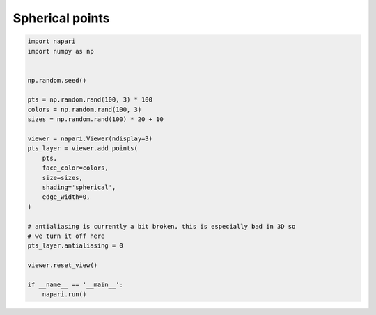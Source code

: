 
.. DO NOT EDIT.
.. THIS FILE WAS AUTOMATICALLY GENERATED BY SPHINX-GALLERY.
.. TO MAKE CHANGES, EDIT THE SOURCE PYTHON FILE:
.. "gallery/spherical_points.py"
.. LINE NUMBERS ARE GIVEN BELOW.

.. only:: html

    .. note::
        :class: sphx-glr-download-link-note

        Click :ref:`here <sphx_glr_download_gallery_spherical_points.py>`
        to download the full example code

.. rst-class:: sphx-glr-example-title

.. _sphx_glr_gallery_spherical_points.py:


Spherical points
================

.. GENERATED FROM PYTHON SOURCE LINES 6-33



.. image-sg:: /gallery/images/sphx_glr_spherical_points_001.png
   :alt: spherical points
   :srcset: /gallery/images/sphx_glr_spherical_points_001.png
   :class: sphx-glr-single-img





.. code-block:: default

    import napari
    import numpy as np


    np.random.seed()

    pts = np.random.rand(100, 3) * 100
    colors = np.random.rand(100, 3)
    sizes = np.random.rand(100) * 20 + 10

    viewer = napari.Viewer(ndisplay=3)
    pts_layer = viewer.add_points(
        pts,
        face_color=colors,
        size=sizes,
        shading='spherical',
        edge_width=0,
    )

    # antialiasing is currently a bit broken, this is especially bad in 3D so
    # we turn it off here
    pts_layer.antialiasing = 0

    viewer.reset_view()

    if __name__ == '__main__':
        napari.run()


.. _sphx_glr_download_gallery_spherical_points.py:

.. only:: html

  .. container:: sphx-glr-footer sphx-glr-footer-example


    .. container:: sphx-glr-download sphx-glr-download-python

      :download:`Download Python source code: spherical_points.py <spherical_points.py>`

    .. container:: sphx-glr-download sphx-glr-download-jupyter

      :download:`Download Jupyter notebook: spherical_points.ipynb <spherical_points.ipynb>`


.. only:: html

 .. rst-class:: sphx-glr-signature

    `Gallery generated by Sphinx-Gallery <https://sphinx-gallery.github.io>`_
